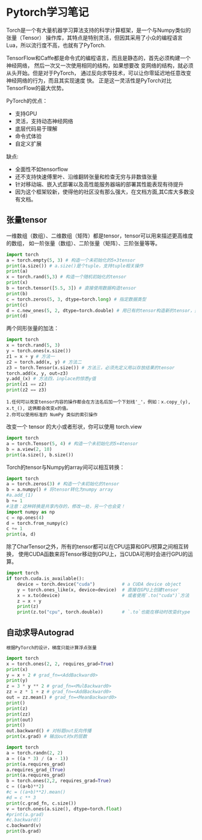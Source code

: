 #+AUTHOR: GoldenRaven
#+DATE: <2020-04-02 Thu>
#+EMAIL: li.gaoyang@foxmail.com
#+OPTIONS: num:t

* Pytorch学习笔记
Torch是一个有大量机器学习算法支持的科学计算框架，是一个与Numpy类似的张量（Tensor）
 操作库，其特点是特别灵活，但因其采用了小众的编程语言Lua，所以流行度不高，也就有了PyTorch.

TensorFlow和Caffe都是命令式的编程语言，而且是静态的，首先必须构建一个神经网络，
然后一次又一次使用相同的结构，如果想要改 变网络的结构，就必须从头开始。但是对于PyTorch，
通过反向求导技术，可以让你零延迟地任意改变神经网络的行为，而且其实现速度 快。
正是这一灵活性是PyTorch对比TensorFlow的最大优势。

PyTorch的优点：
- 支持GPU
- 灵活，支持动态神经网络
- 底层代码易于理解
- 命令式体验
- 自定义扩展
缺点:
- 全面性不如tensorflow
- 还不支持快速傅里叶、沿维翻转张量和检查无穷与非数值张量
- 针对移动端、嵌入式部署以及高性能服务器端的部署其性能表现有待提升
- 因为这个框架较新，使得他的社区没有那么强大，在文档方面,其C库大多数没有文档。
** 张量tensor
一维数组（数组）、二维数组（矩阵）都是tensor，tensor可以用来描述更高维度的数组，
如一阶张量（数组）、二阶张量（矩阵）、三阶张量等等。
#+BEGIN_SRC python :results output
import torch
a = torch.empty(5, 3) # 构造一个未初始化的5×3tensor
print(a.size()) # a.size()是个tuple，支持tuple相关操作
print(a)
x = torch.rand(5,3) # 构造一个随机初始化的tensor
print(x)
b = torch.tensor([5.5, 3]) # 直接使用数据构造tensor
print(b)
c = torch.zeros(5, 3, dtype=torch.long) # 指定数据类型
print(c)
d = c.new_ones(5, 2, dtype=torch.double) # 用已有的tensor构造新的tensor，并指定新的属性
print(d)
#+END_SRC

#+RESULTS:
#+begin_example
torch.Size([5, 3])
tensor([[-1.8352e-26,  4.5814e-41, -9.8835e+29],
        [ 4.5814e-41, -8.3949e+29,  4.5814e-41],
        [-8.5596e+29,  4.5814e-41, -3.6354e+30],
        [ 3.0663e-41, -8.8770e+29,  4.5814e-41],
        [-1.8352e-26,  4.5814e-41, -7.3048e+29]])
tensor([[0.3305, 0.1497, 0.6497],
        [0.6391, 0.6987, 0.4628],
        [0.6509, 0.9441, 0.1818],
        [0.6673, 0.0340, 0.3465],
        [0.4073, 0.1722, 0.8649]])
tensor([5.5000, 3.0000])
tensor([[0, 0, 0],
        [0, 0, 0],
        [0, 0, 0],
        [0, 0, 0],
        [0, 0, 0]])
tensor([[1., 1.],
        [1., 1.],
        [1., 1.],
        [1., 1.],
        [1., 1.]], dtype=torch.float64)
#+end_example
两个同形张量的加法：
#+BEGIN_SRC python :results output
import torch
x = torch.rand(5, 3)
y = torch.ones(x.size())
z1 = x + y # 方法一
z2 = torch.add(x, y) # 方法二
z3 = torch.Tensor(x.size()) # 方法三，必须先定义用以存放结果的tensor
torch.add(x, y, out=z3)
y.add_(x) # 方法四，inplace的惊悉y值
print(z1 == z2)
print(z2 == z3)
#+END_SRC

#+RESULTS:
#+begin_example

 1  1  1
 1  1  1
 1  1  1
 1  1  1
 1  1  1
[torch.ByteTensor of size 5x3]


 1  1  1
 1  1  1
 1  1  1
 1  1  1
 1  1  1
[torch.ByteTensor of size 5x3]

#+end_example
#+BEGIN_EXAMPLE
1.任何可以改变tensor内容的操作都会在方法名后加一个下划线'_'，例如：x.copy_(y), x.t_(), 这俩都会改变x的值。
2.你可以使用标准的 NumPy 类似的索引操作
#+END_EXAMPLE
改变一个 tensor 的大小或者形状，你可以使用 torch.view
#+BEGIN_SRC python :results output
import torch
a = torch.Tensor(5, 4) # 构造一个未初始化的5×4tensor
b = a.view(2, 10)
print(a.size(), b.size())
#+END_SRC

#+RESULTS:
: torch.Size([5, 4]) torch.Size([2, 10])

Torch的tensor与Numpy的array间可以相互转换：
#+BEGIN_SRC python :results output
import torch
a = torch.zeros(3) # 构造一个未初始化的tensor
b = a.numpy() # 将tensor转化为numpy array
#a.add_(1)
b += 1
#注意：这种转换是共享内存的，修改一处，另一个也会变！
import numpy as np
c = np.ones(4)
d = torch.from_numpy(c)
c += 1
print(a, d)
#+END_SRC

#+RESULTS:
#+begin_example

 1
 1
 1
[torch.FloatTensor of size 3]

 2
 2
 2
 2
[torch.DoubleTensor of size 4]

#+end_example

除了CharTensor之外，所有的tensor都可以在CPU运算和GPU预算之间相互转换，
使用CUDA函数来将Tensor移动到GPU上，当CUDA可用时会进行GPU的运算。
#+BEGIN_SRC python :results output
import torch
if torch.cuda.is_available():
    device = torch.device("cuda")          # a CUDA device object
    y = torch.ones_like(x, device=device)  # 直接在GPU上创建tensor
    x = x.to(device)                       # 或者使用`.to("cuda")`方法
    z = x + y
    print(z)
    print(z.to("cpu", torch.double))       # `.to`也能在移动时改变dtype
#+END_SRC

#+RESULTS:
** 自动求导Autograd
#+BEGIN_EXAMPLE
根据PyTorch的设计，梯度只能计算浮点张量
#+END_EXAMPLE

#+BEGIN_SRC python :results output
import torch
x = torch.ones(2, 2, requires_grad=True)
print(x)
y = x + 2 # grad_fn=<AddBackward0>
print(y)
z = 3 * y ** 2 # grad_fn=<MulBackward0>
zz = z * 1 + z # grad_fn=<AddBackward0>
out = zz.mean() # grad_fn=<MeanBackward0>
print()
print(z)
print(zz)
print(out)
print()
out.backward() # 对标题out反向传播
print(x.grad) # 输出out对x的层数
#+END_SRC

#+RESULTS:
#+begin_example
tensor([[1., 1.],
        [1., 1.]], requires_grad=True)
tensor([[3., 3.],
        [3., 3.]], grad_fn=<AddBackward0>)

tensor([[27., 27.],
        [27., 27.]], grad_fn=<MulBackward0>)
tensor([[54., 54.],
        [54., 54.]], grad_fn=<AddBackward0>)
tensor(54., grad_fn=<MeanBackward0>)

tensor([[9., 9.],
        [9., 9.]])
#+end_example

#+BEGIN_SRC python :results output
import torch
a = torch.randn(2, 2)
a = ((a * 3) / (a - 1))
print(a.requires_grad)
a.requires_grad_(True)
print(a.requires_grad)
b = torch.ones(2,2, requires_grad=True)
c = ((a+b)**2)
#c = ((a+b)**2).mean()
#d = c ** 3
print(c.grad_fn, c.size())
v = torch.ones(a.size(), dtype=torch.float)
#print(a.grad)
#c.backward()
c.backward(v)
print(b.grad)
#+END_SRC

#+RESULTS:
: False
: True
: <PowBackward0 object at 0x7fb7502d75f8> torch.Size([2, 2])
: tensor([[ 0.0443,  4.9378],
:         [ 5.5173, -5.6608]])
